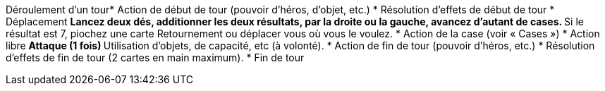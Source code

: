 Déroulement d'un tour* Action de début de tour (pouvoir d'héros, d'objet, etc.)
* Résolution d'effets de début de tour
* Déplacement
** Lancez deux dés, additionner les deux résultats, par la droite ou la gauche, avancez d'autant de cases.
** Si le résultat est 7, piochez une carte Retournement ou déplacer vous où vous le voulez.
* Action de la case (voir « Cases »)
* Action libre 
** Attaque (1 fois)
** Utilisation d'objets, de capacité, etc (à volonté).
* Action de fin de tour (pouvoir d'héros, etc.)
* Résolution d'effets de fin de tour (2 cartes en main maximum).
* Fin de tour
